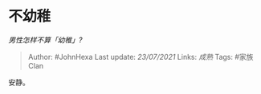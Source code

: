 * 不幼稚
  :PROPERTIES:
  :CUSTOM_ID: 不幼稚
  :END:

/男性怎样不算「幼稚」?/

#+BEGIN_QUOTE
  Author: #JohnHexa Last update: /23/07/2021/ Links: [[成熟]] Tags:
  #家族Clan
#+END_QUOTE

安静。
